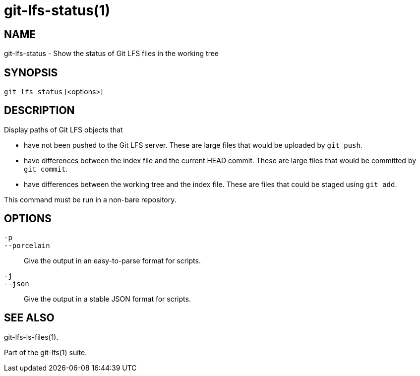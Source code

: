 = git-lfs-status(1)

== NAME

git-lfs-status - Show the status of Git LFS files in the working tree

== SYNOPSIS

`git lfs status` [<options>]

== DESCRIPTION

Display paths of Git LFS objects that

* have not been pushed to the Git LFS server. These are large files that
would be uploaded by `git push`.
* have differences between the index file and the current HEAD commit.
These are large files that would be committed by `git commit`.
* have differences between the working tree and the index file. These
are files that could be staged using `git add`.

This command must be run in a non-bare repository.

== OPTIONS

`-p`::
`--porcelain`::
  Give the output in an easy-to-parse format for scripts.
`-j`::
`--json`::
  Give the output in a stable JSON format for scripts.

== SEE ALSO

git-lfs-ls-files(1).

Part of the git-lfs(1) suite.

